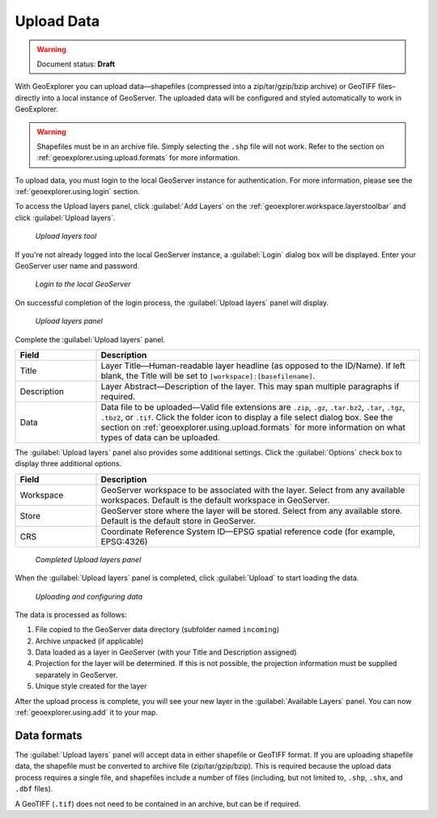 .. _geoexplorer.using.upload:Upload Data===========.. warning:: Document status: **Draft** With GeoExplorer you can upload data—shapefiles (compressed into a zip/tar/gzip/bzip archive) or GeoTIFF files–directly into a local instance of GeoServer. The uploaded data will be configured and styled automatically to work in GeoExplorer... warning:: Shapefiles must be in an archive file. Simply selecting the ``.shp`` file will not work. Refer to the section on :ref:`geoexplorer.using.upload.formats` for more information.To upload data, you must login to the local GeoServer instance for authentication. For more information, please see the :ref:`geoexplorer.using.login` section... |addlayer| image:: ../images/button_addlayer.png               :align: bottomTo access the Upload layers panel, click :guilabel:`Add Layers` |addlayer| on the :ref:`geoexplorer.workspace.layerstoolbar` and click :guilabel:`Upload layers`. .. figure:: images/uploadlayers.png   *Upload layers tool*If you're not already logged into the local GeoServer instance, a :guilabel:`Login` dialog box will be displayed. Enter your GeoServer user name and password... figure:: images/login_filled.png   *Login to the local GeoServer*On successful completion of the login process, the :guilabel:`Upload layers` panel will display. .. figure:: images/panel_uploadlayers.png   *Upload layers panel*Complete the :guilabel:`Upload layers` panel... list-table::     :header-rows: 1     :widths: 20 80     * - Field       - Description     * - Title       - Layer Title—Human-readable layer headline (as opposed to the ID/Name). If left blank, the Title will be set to ``[workspace]:[basefilename]``.     * - Description       - Layer Abstract—Description of the layer. This may span multiple paragraphs if required.     * - Data       - Data file to be uploaded—Valid file extensions are ``.zip``, ``.gz``, ``.tar.bz2``, ``.tar``, ``.tgz``, ``.tbz2``, or ``.tif``. Click the folder icon to display a file select dialog box. See the section on :ref:`geoexplorer.using.upload.formats` for more information on what types of data can be uploaded.The :guilabel:`Upload layers` panel also provides some additional settings. Click the :guilabel:`Options` check box to display three additional options... list-table::     :header-rows: 1     :widths: 20 80     * - Field       - Description     * - Workspace       - GeoServer workspace to be associated with the layer. Select from any available workspaces. Default is the default workspace in GeoServer.      * - Store       - GeoServer store where the layer will be stored. Select from any available store. Default is the default store in GeoServer.              * - CRS       - Coordinate Reference System ID—EPSG spatial reference code (for example, EPSG:4326).. figure:: images/panel_uploadfilled.png   *Completed Upload layers panel*When the :guilabel:`Upload layers` panel is completed, click :guilabel:`Upload` to start loading the data... figure:: images/upload_progressbar.png   *Uploading and configuring data*The data is processed as follows:#. File copied to the GeoServer data directory (subfolder named ``incoming``)#. Archive unpacked (if applicable)#. Data loaded as a layer in GeoServer (with your Title and Description assigned)#. Projection for the layer will be determined. If this is not possible, the projection information must be supplied separately in GeoServer.#. Unique style created for the layerAfter the upload process is complete, you will see your new layer in the :guilabel:`Available Layers` panel. You can now :ref:`geoexplorer.using.add` it to your map... _geoexplorer.using.upload.formats:Data formats------------The :guilabel:`Upload layers` panel will accept data in either shapefile or GeoTIFF format. If you are uploading shapefile data, the shapefile must be converted to archive file (zip/tar/gzip/bzip). This is required because the upload data process requires a single file, and shapefiles include a number of files (including, but not limited to, ``.shp``, ``.shx``, and ``.dbf`` files).A GeoTIFF (``.tif``) does not need to be contained in an archive, but can be if required.